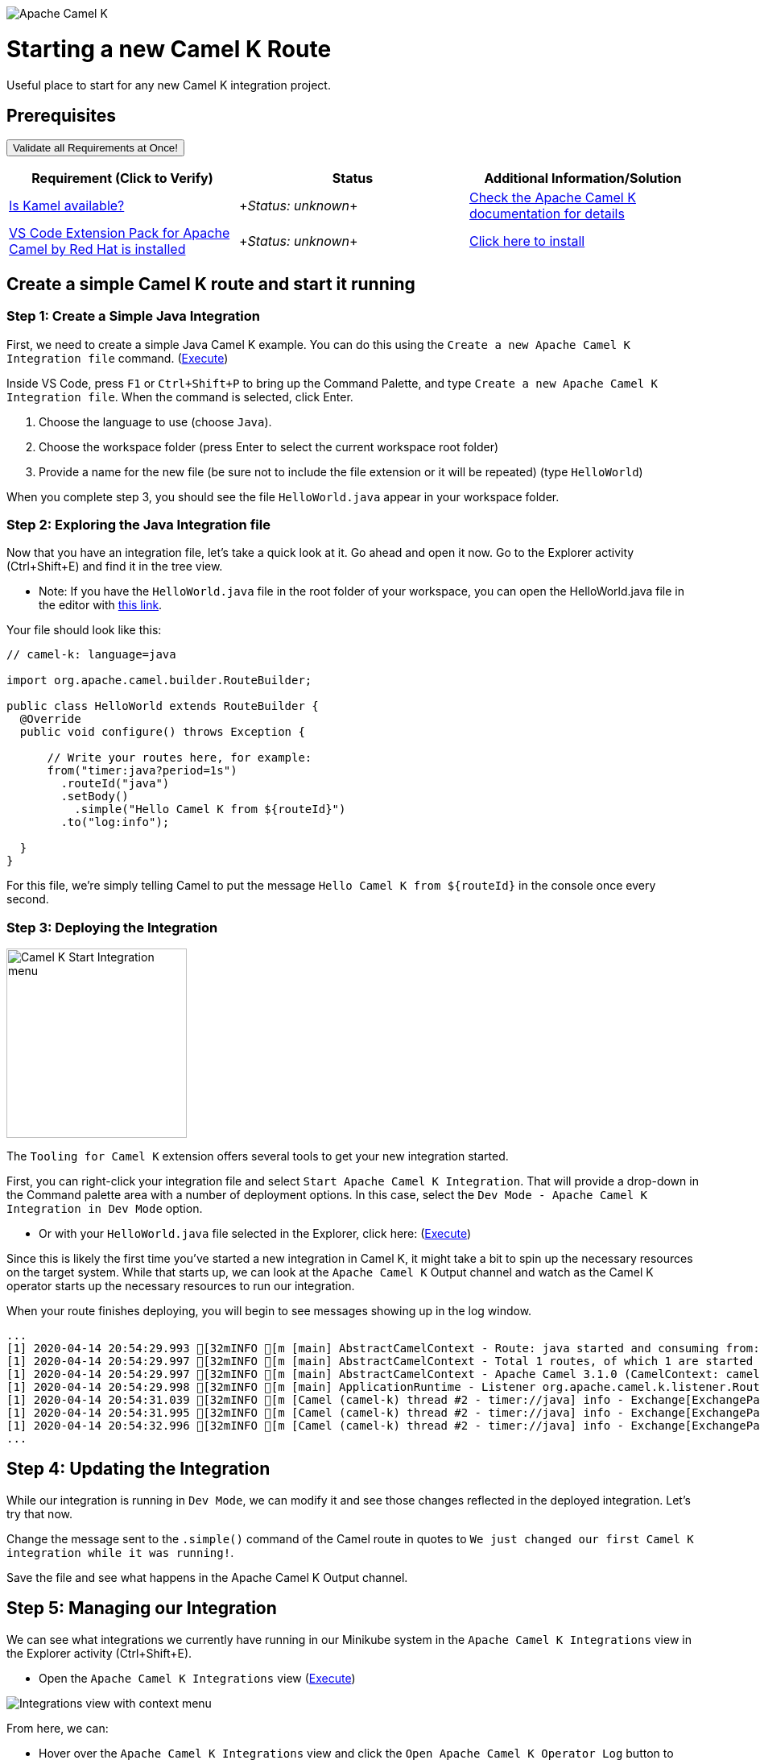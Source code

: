 image:post-logo-apache-camel-d.png[Apache Camel K,role="center"]

= Starting a new Camel K Route

Useful place to start for any new Camel K integration project.

== Prerequisites

++++
<a href='didact://?commandId=vscode.didact.validateAllRequirements' title='Validate all requirements!'><button>Validate all Requirements at Once!</button></a>
<p/>
++++

[options="header"]
|===========================
| Requirement (Click to Verify)  | Status | Additional Information/Solution
| link:didact://?commandId=vscode.didact.cliCommandSuccessful&text=kamel-status$$kamel[Is Kamel available?] | ++++<em id="kamel-status">Status: unknown</em>++++ 	| link:https://camel.apache.org/camel-k/[Check the Apache Camel K documentation for details]
| link:didact://?commandId=vscode.didact.extensionRequirementCheck&text=extension-requirement-status$$redhat.apache-camel-extension-pack[VS Code Extension Pack for Apache Camel by Red Hat is installed] | ++++<em id="extension-requirement-status">Status: unknown</em>++++ | link:vscode:extension/redhat.vscode-camelk[Click here to install]
|===========================

[time=10]
== Create a simple Camel K route and start it running

=== Step 1: Create a Simple Java Integration

First, we need to create a simple Java Camel K example. You can do this using the `Create a new Apache Camel K Integration file` command. (link:didact://?commandId=camelk.integrations.createNewIntegrationFile&text=Java$$HelloWorld[Execute^])

Inside VS Code, press `F1` or `Ctrl+Shift+P` to bring up the Command Palette, and type `Create a new Apache Camel K Integration file`. When the command is selected, click Enter.

1. Choose the language to use (choose `Java`).
2. Choose the workspace folder (press Enter to select the current workspace root folder)
3. Provide a name for the new file (be sure not to include the file extension or it will be repeated) (type `HelloWorld`)

When you complete step 3, you should see the file `HelloWorld.java` appear in your workspace folder.

=== Step 2: Exploring the Java Integration file

Now that you have an integration file, let's take a quick look at it. Go ahead and open it now. Go to the Explorer activity (Ctrl+Shift+E) and find it in the tree view.

* Note: If you have the `HelloWorld.java` file in the root folder of your workspace, you can open the HelloWorld.java file in the editor with link:didact://?commandId=vscode.openFolder&projectFilePath=HelloWorld.java[this link].

Your file should look like this:

....
// camel-k: language=java

import org.apache.camel.builder.RouteBuilder;

public class HelloWorld extends RouteBuilder {
  @Override
  public void configure() throws Exception {

      // Write your routes here, for example:
      from("timer:java?period=1s")
        .routeId("java")
        .setBody()
          .simple("Hello Camel K from ${routeId}")
        .to("log:info");

  }
}
....

For this file, we're simply telling Camel to put the message `Hello Camel K from ${routeId}` in the console once every second.

=== Step 3: Deploying the Integration

image:https://raw.githubusercontent.com/camel-tooling/vscode-camelk/master/images/camelk-start-integration-popup-menu.jpg[Camel K Start Integration menu,224,235,role="right"]

The `Tooling for Camel K` extension offers several tools to get your new integration started. 

First, you can right-click your integration file and select `Start Apache Camel K Integration`. That will provide a drop-down in the Command palette area with a number of deployment options. In this case, select the `Dev Mode - Apache Camel K Integration in Dev Mode` option. 

* Or with your `HelloWorld.java` file selected in the Explorer, click here: (link:didact://?commandId=camelk.startintegration[Execute^])

Since this is likely the first time you've started a new integration in Camel K, it might take a bit to spin up the necessary resources on the target system. While that starts up, we can look at the `Apache Camel K` Output channel and watch as the Camel K operator starts up the necessary resources to run our integration.

When your route finishes deploying, you will begin to see messages showing up in the log window. 

....
...
[1] 2020-04-14 20:54:29.993 [32mINFO [m [main] AbstractCamelContext - Route: java started and consuming from: timer://java
[1] 2020-04-14 20:54:29.997 [32mINFO [m [main] AbstractCamelContext - Total 1 routes, of which 1 are started
[1] 2020-04-14 20:54:29.997 [32mINFO [m [main] AbstractCamelContext - Apache Camel 3.1.0 (CamelContext: camel-k) started in 0.126 seconds
[1] 2020-04-14 20:54:29.998 [32mINFO [m [main] ApplicationRuntime - Listener org.apache.camel.k.listener.RoutesDumper@245b4bdc executed in phase Started
[1] 2020-04-14 20:54:31.039 [32mINFO [m [Camel (camel-k) thread #2 - timer://java] info - Exchange[ExchangePattern: InOnly, BodyType: String, Body: Hello Camel K from java]
[1] 2020-04-14 20:54:31.995 [32mINFO [m [Camel (camel-k) thread #2 - timer://java] info - Exchange[ExchangePattern: InOnly, BodyType: String, Body: Hello Camel K from java]
[1] 2020-04-14 20:54:32.996 [32mINFO [m [Camel (camel-k) thread #2 - timer://java] info - Exchange[ExchangePattern: InOnly, BodyType: String, Body: Hello Camel K from java]
...
....

== Step 4: Updating the Integration

While our integration is running in `Dev Mode`, we can modify it and see those changes reflected in the deployed integration. Let's try that now.

Change the message sent to the `.simple()` command of the Camel route in quotes to `We just changed our first Camel K integration while it was running!`. 

Save the file and see what happens in the Apache Camel K Output channel.

== Step 5: Managing our Integration

We can see what integrations we currently have running in our Minikube system in the `Apache Camel K Integrations` view in the Explorer activity (Ctrl+Shift+E).

* Open the `Apache Camel K Integrations` view (link:didact://?commandId=camelk.integrations.focus[Execute^])

image:https://raw.githubusercontent.com/camel-tooling/vscode-camelk/master/images/camelk-integrations-view-remove-menu.jpg[Integrations view with context menu,role="right"]

From here, we can:

* Hover over the `Apache Camel K Integrations` view and click the `Open Apache Camel K Operator Log` button to view it. (link:didact://?commandId=camelk.integrations.openOperatorLog[Execute^])
* Hover over the integration name to see its current state in the tooltip. (link:didact://?commandId=camelk.integrations.selectFirstNode[Execute to select first integration in tree^])
* Right-click on the running integration to `Remove Apache Camel K Integration` and undeploy it. (link:didact://?commandId=camelk.integrations.remove[DANGER! WILL REMOVE RUNNING INTEGRATION])
* Right-click on the running integration to `Follow kit builder log for running Apache Camel K Integration` (link:didact://?commandId=camelk.integrations.kitlog[Execute to view log for first integration in tree^])

While we are running in `Dev Mode`, all our logged output goes to the main `Apache Camel K` Output channel, but if the integration is running in another mode (such as `Basic`), we can explicitly open a new log window to see events for that running integration.

* To open a separate log window for your route, right-click on the deployed integration 'hello-world' in the `Apache Camel K Integrations` view and select `Follow log for running Apache Camel K Integration`. (link:didact://?commandId=camelk.integrations.log[Execute to view log for first integration in tree^])

== Did it work? 

You should see your Camel route injecting a new message in the log every few seconds.

== Did it not work?

Remove the integration and try the steps again. If it's still not working:

. Validate that you have access to the Apache Camel K CLI (via terminal or via command)
. Check if something went wrong when starting the integration. View the Apache Camel K Operator log from the view toolbar or Kit Builder log available when you right-click the integration

== Finding more information

For more about **Apache Camel K**, link:https://camel.apache.org/camel-k/latest/index.html[check out the project documentation].

For more about what the **Tooling for Apache Camel K** extension has to offer in VS Code, link:https://github.com/camel-tooling/vscode-camelk/blob/master/README.md[check out the readme].
